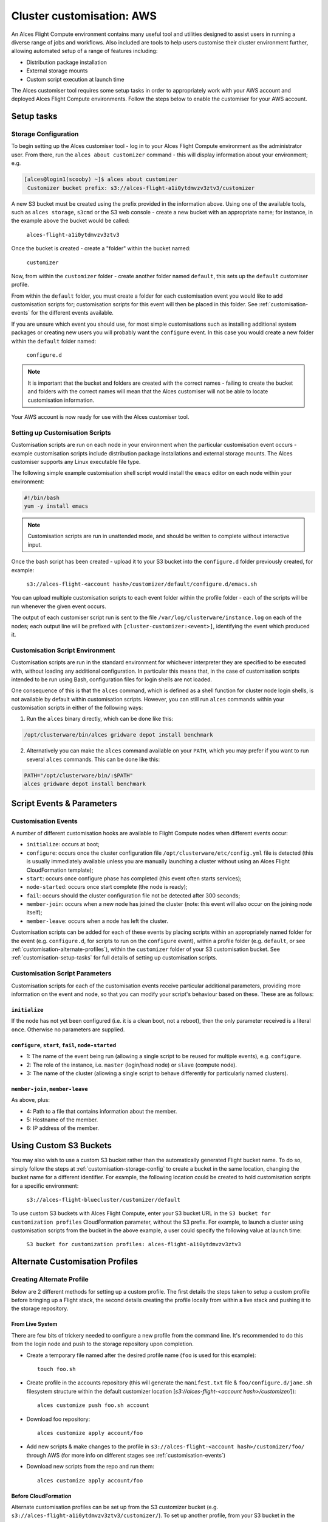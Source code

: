.. _customisation:

Cluster customisation: AWS
##########################

An Alces Flight Compute environment contains many useful tool and utilities designed to assist users in running a diverse range of jobs and workflows. Also included are tools to help users customise their cluster environment further, allowing automated setup of a range of features including:

* Distribution package installation
* External storage mounts
* Custom script execution at launch time
 

The Alces customiser tool requires some setup tasks in order to appropriately work with your AWS account and deployed Alces Flight Compute environments. Follow the steps below to enable the customiser for your AWS account. 

.. _customisation-setup-tasks:

Setup tasks
===========

.. _customisation-storage-config:

Storage Configuration
---------------------

To begin setting up the Alces customiser tool - log in to your Alces Flight Compute environment as the administrator user. From there, run the ``alces about customizer`` command - this will display information about your environment; e.g.

.. code:: bash

    [alces@login1(scooby) ~]$ alces about customizer
     Customizer bucket prefix: s3://alces-flight-a1i0ytdmvzv3ztv3/customizer

A new S3 bucket must be created using the prefix provided in the information above. Using one of the available tools, such as ``alces storage``, ``s3cmd`` or the S3 web console - create a new bucket with an appropriate name; for instance, in the example above the bucket would be called: 

    ``alces-flight-a1i0ytdmvzv3ztv3``

Once the bucket is created - create a "folder" within the bucket named: 

    ``customizer``

Now, from within the ``customizer`` folder - create another folder named ``default``, this sets up the ``default`` customiser profile. 

From within the ``default`` folder, you must create a folder for each customisation event you would like to add customisation scripts for; customisation scripts for this event will then be placed in this folder. See :ref:`customisation-events` for the different events available.

If you are unsure which event you should use, for most simple customisations such as installing additional system packages or creating new users you will probably want the ``configure`` event. In this case you would create a new folder within the ``default`` folder named:

    ``configure.d``

.. note:: It is important that the bucket and folders are created with the correct names - failing to create the bucket and folders with the correct names will mean that the Alces customiser will not be able to locate customisation information. 

Your AWS account is now ready for use with the Alces customiser tool.

Setting up Customisation Scripts
--------------------------------

Customisation scripts are run on each node in your environment when the particular customisation event occurs - example customisation scripts include distribution package installations and external storage mounts. The Alces customiser supports any Linux executable file type.

The following simple example customisation shell script would install the ``emacs`` editor on each node within your environment: 

.. code:: bash

    #!/bin/bash
    yum -y install emacs

.. note:: Customisation scripts are run in unattended mode, and should be written to complete without interactive input.

Once the bash script has been created - upload it to your S3 bucket into the ``configure.d`` folder previously created, for example: 

    ``s3://alces-flight-<account hash>/customizer/default/configure.d/emacs.sh``

You can upload multiple customisation scripts to each event folder within the profile folder - each of the scripts will be run whenever the given event occurs.

The output of each customiser script run is sent to the file ``/var/log/clusterware/instance.log`` on each of the nodes; each output line will be prefixed with ``[cluster-customizer:<event>]``, identifying the event which produced it.

.. _customisation-events:

Customisation Script Environment
--------------------------------

Customisation scripts are run in the standard environment for whichever interpreter they are specified to be executed with, without loading any additional configuration. In particular this means that, in the case of customisation scripts intended to be run using Bash, configuration files for login shells are not loaded.

One consequence of this is that the ``alces`` command, which is defined as a shell function for cluster node login shells, is not available by default within customisation scripts. However, you can still run ``alces`` commands within your customisation scripts in either of the following ways:

1. Run the ``alces`` binary directly, which can be done like this:

.. code:: bash

  /opt/clusterware/bin/alces gridware depot install benchmark

2. Alternatively you can make the ``alces`` command available on your ``PATH``, which you may prefer if you want to run several ``alces`` commands. This can be done like this:

.. code:: bash

  PATH="/opt/clusterware/bin/:$PATH"
  alces gridware depot install benchmark

Script Events & Parameters
==========================

Customisation Events
--------------------

A number of different customisation hooks are available to Flight Compute nodes when different events occur:

- ``initialize``: occurs at boot;
- ``configure``: occurs once the cluster configuration file ``/opt/clusterware/etc/config.yml`` file is detected (this is usually immediately available unless you are manually launching a cluster without using an Alces Flight CloudFormation template);
- ``start``: occurs once configure phase has completed (this event often starts services);
- ``node-started``: occurs once start complete (the node is ready);
- ``fail``: occurs should the cluster configuration file not be detected after 300 seconds;
- ``member-join``: occurs when a new node has joined the cluster (note: this event will also occur on the joining node itself);
- ``member-leave``: occurs when a node has left the cluster.

Customisation scripts can be added for each of these events by placing scripts within an appropriately named folder for the event (e.g. ``configure.d``, for scripts to run on the ``configure`` event), within a profile folder (e.g. ``default``, or see :ref:`customisation-alternate-profiles`), within the ``customizer`` folder of your S3 customisation bucket. See :ref:`customisation-setup-tasks` for full details of setting up customisation scripts.

Customisation Script Parameters
-------------------------------

Customisation scripts for each of the customisation events receive particular additional parameters, providing more information on the event and node, so that you can modify your script's behaviour based on these. These are as follows:

``initialize``
^^^^^^^^^^^^^^

If the node has not yet been configured (i.e. it is a clean boot, not a reboot), then the only parameter received is a literal ``once``. Otherwise no parameters are supplied.

``configure``, ``start``, ``fail``, ``node-started``
^^^^^^^^^^^^^^^^^^^^^^^^^^^^^^^^^^^^^^^^^^^^^^^^^^^^

- 1: The name of the event being run (allowing a single script to be reused for multiple events), e.g. ``configure``.
- 2: The role of the instance, i.e. ``master`` (login/head node) or ``slave`` (compute node).
- 3: The name of the cluster (allowing a single script to behave differently for particularly named clusters).

``member-join``, ``member-leave``
^^^^^^^^^^^^^^^^^^^^^^^^^^^^^^^^^

As above, plus:

- 4: Path to a file that contains information about the member.
- 5: Hostname of the member.
- 6: IP address of the member.

.. _customisation-custom-bucket:

Using Custom S3 Buckets
=======================

You may also wish to use a custom S3 bucket rather than the automatically generated Flight bucket name. To do so, simply follow the steps at  :ref:`customisation-storage-config` to create a bucket in the same location, changing the bucket name for a different identifier. For example, the following location could be created to hold customisation scripts for a specific environment:

  ``s3://alces-flight-bluecluster/customizer/default``
  

To use custom S3 buckets with Alces Flight Compute, enter your S3 bucket URL in the ``S3 bucket for customization profiles`` CloudFormation parameter, without the S3 prefix. For example, to launch a cluster using customisation scripts from the bucket in the above example, a user could specify the following value at launch time:

  ``S3 bucket for customization profiles: alces-flight-a1i0ytdmvzv3ztv3``

.. _customisation-alternate-profiles:

Alternate Customisation Profiles
================================

Creating Alternate Profile
--------------------------

Below are 2 different methods for setting up a custom profile. The first details the steps taken to setup a custom profile before bringing up a Flight stack, the second details creating the profile locally from within a live stack and pushing it to the storage repository.

From Live System
^^^^^^^^^^^^^^^^

There are few bits of trickery needed to configure a new profile from the command line. It's recommended to do this from the login node and push to the storage repository upon completion.

- Create a temporary file named after the desired profile name (``foo`` is used for this example)::

    touch foo.sh

- Create profile in the accounts repository (this will generate the ``manifest.txt`` file & ``foo/configure.d/jane.sh`` filesystem structure within the default customizer location [`s3://alces-flight-<account hash>/customizer/`])::

    alces customize push foo.sh account

- Download foo repository::

    alces customize apply account/foo

- Add new scripts & make changes to the profile in ``s3://alces-flight-<account hash>/customizer/foo/`` through AWS (for more info on different stages see :ref:`customisation-events`)

- Download new scripts from the repo and run them::

    alces customize apply account/foo

Before CloudFormation
^^^^^^^^^^^^^^^^^^^^^

Alternate customisation profiles can be set up from the S3 customizer bucket (e.g. ``s3://alces-flight-a1i0ytdmvzv3ztv3/customizer/``). To set up another profile, from your S3 bucket in the ``customizer`` folder - create another profile folder, for example ``foo``.

Within the ``foo`` folder:

- Create folders for the customisation events you want to handle (e.g. create a ``configure.d`` folder. Place any ``configure`` customisation scripts for the ``foo`` profile within the ``configure.d`` folder)

- Create a file called ``manifest.txt`` (in the ``foo`` directory) which lists all of your customisation scripts as below::

    start.d/script.sh
    configure.d/emacs.sh
    configure.d/test.sh

Using Alternate Profile
-----------------------

Below are the methods for using the custom profile either at the time of stack creation or applying it to a running system.

Live System
^^^^^^^^^^^

The profile can be applied to live systems with ``alces customize apply account/foo`` which will execute the profile on the current machine. Any systems that come up after that command will execute the profile scripts, however, other systems that are already up will not execute the profile until they are rebooted.

To apply the profile to all nodes run ``module load services/pdsh && pdsh -g nodes "alces customize apply account/foo"``

Cloud Formation
^^^^^^^^^^^^^^^

To use custom profiles when launching the Alces Flight Compute CloudFormation templates, enter the profile name(s) in the ``Customization profiles to enable`` parameter - the customiser tool will then run each of the scripts in the ``foo`` profile. 

If the custom profile you wish to use is in a different storage container than the default, see :ref:`customisation-custom-bucket`.

.. note:: In order to use multiple profiles, separate them with a space in the ``Customization profiles to enable`` parameter. (e.g. ``foo default``)
